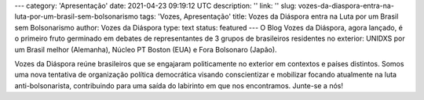 ---
category: 'Apresentação'
date: 2021-04-23 09:19:12 UTC
description: ''
link: ''
slug: vozes-da-diaspora-entra-na-luta-por-um-brasil-sem-bolsonarismo
tags: 'Vozes, Apresentação'
title: Vozes da Diáspora entra na Luta por um Brasil sem Bolsonarismo
author: Vozes da Diáspora
type: text
status: featured
---
O Blog Vozes da Diáspora, agora lançado, é o primeiro fruto germinado em debates de representantes de 3 grupos de brasileiros residentes no exterior: UNIDXS por um Brasil melhor (Alemanha), Núcleo PT Boston (EUA) e Fora Bolsonaro (Japão). 

Vozes da Diáspora reúne brasileiros que se engajaram politicamente no exterior
em contextos e países distintos. Somos uma nova tentativa de organização
política democrática visando conscientizar e mobilizar focando atualmente na
luta anti-bolsonarista, contribuindo para uma saída do labirinto em
que nos encontramos. Junte-se a nós!

.. TASER_END

